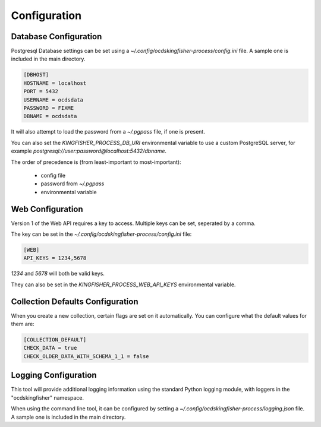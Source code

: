 Configuration
=============

Database Configuration
----------------------

Postgresql Database settings can be set using a `~/.config/ocdskingfisher-process/config.ini` file. A sample one is included in the
main directory.


.. code-block:: ini

    [DBHOST]
    HOSTNAME = localhost
    PORT = 5432
    USERNAME = ocdsdata
    PASSWORD = FIXME
    DBNAME = ocdsdata


It will also attempt to load the password from a `~/.pgpass` file, if one is present.

You can also set the `KINGFISHER_PROCESS_DB_URI` environmental variable to use a custom PostgreSQL server, for example
`postgresql://user:password@localhost:5432/dbname`.

The order of precedence is (from least-important to most-important):

  -  config file
  -  password from `~/.pgpass`
  -  environmental variable

Web Configuration
-----------------

Version 1 of the Web API requires a key to access. Multiple keys can be set, seperated by a comma.

The key can be set in the `~/.config/ocdskingfisher-process/config.ini` file:


.. code-block:: ini


    [WEB]
    API_KEYS = 1234,5678


`1234` and `5678` will both be valid keys.

They can also be set in the `KINGFISHER_PROCESS_WEB_API_KEYS` environmental variable.

Collection Defaults Configuration
---------------------------------

When you create a new collection, certain flags are set on it automatically. You can configure what the default values for them are:

.. code-block:: ini

    [COLLECTION_DEFAULT]
    CHECK_DATA = true
    CHECK_OLDER_DATA_WITH_SCHEMA_1_1 = false


Logging Configuration
---------------------

This tool will provide additional logging information using the standard Python logging module, with loggers in the "ocdskingfisher"
namespace.

When using the command line tool, it can be configured by setting a `~/.config/ocdskingfisher-process/logging.json` file.
A sample one is included in the main directory.

